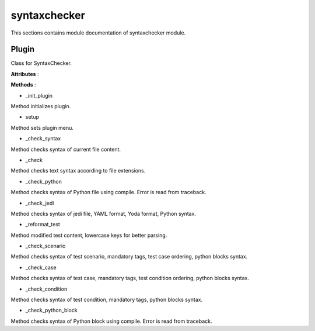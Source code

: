 .. _module_ext_client_plugins_syntaxchecker:

syntaxchecker
=============

This sections contains module documentation of syntaxchecker module.

Plugin
^^^^^^

Class for SyntaxChecker.

**Attributes** :

**Methods** :

* _init_plugin

Method initializes plugin.

* setup

Method sets plugin menu.

* _check_syntax

Method checks syntax of current file content.

* _check

Method checks text syntax according to file extensions.

* _check_python

Method checks syntax of Python file using compile. Error is read from traceback.

* _check_jedi

Method checks syntax of jedi file, YAML format, Yoda format, Python syntax.

* _reformat_test

Method modified test content, lowercase keys for better parsing.

* _check_scenario

Method checks syntax of test scenario, mandatory tags, test case ordering, python blocks syntax.

* _check_case

Method checks syntax of test case, mandatory tags, test condition ordering, python blocks syntax.

* _check_condition

Method checks syntax of test condition, mandatory tags, python blocks syntax.

* _check_python_block

Method checks syntax of Python block using compile. Error is read from traceback.